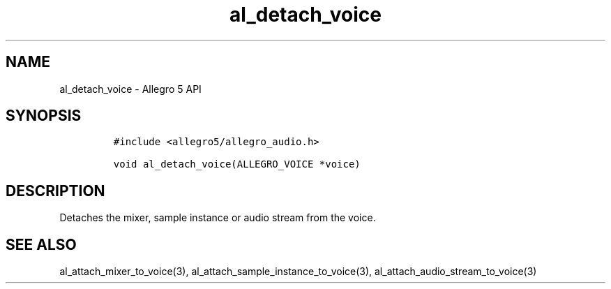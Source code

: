 .\" Automatically generated by Pandoc 3.1.3
.\"
.\" Define V font for inline verbatim, using C font in formats
.\" that render this, and otherwise B font.
.ie "\f[CB]x\f[]"x" \{\
. ftr V B
. ftr VI BI
. ftr VB B
. ftr VBI BI
.\}
.el \{\
. ftr V CR
. ftr VI CI
. ftr VB CB
. ftr VBI CBI
.\}
.TH "al_detach_voice" "3" "" "Allegro reference manual" ""
.hy
.SH NAME
.PP
al_detach_voice - Allegro 5 API
.SH SYNOPSIS
.IP
.nf
\f[C]
#include <allegro5/allegro_audio.h>

void al_detach_voice(ALLEGRO_VOICE *voice)
\f[R]
.fi
.SH DESCRIPTION
.PP
Detaches the mixer, sample instance or audio stream from the voice.
.SH SEE ALSO
.PP
al_attach_mixer_to_voice(3), al_attach_sample_instance_to_voice(3),
al_attach_audio_stream_to_voice(3)
